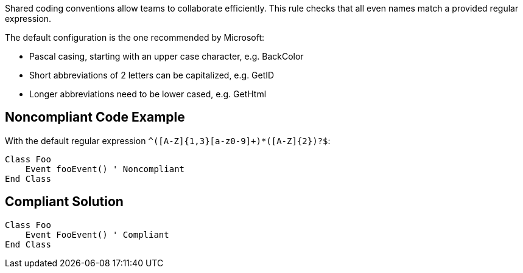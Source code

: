 Shared coding conventions allow teams to collaborate efficiently. This rule checks that all even names match a provided regular expression.


The default configuration is the one recommended by Microsoft:

* Pascal casing, starting with an upper case character, e.g. BackColor
* Short abbreviations of 2 letters can be capitalized, e.g. GetID
* Longer abbreviations need to be lower cased, e.g. GetHtml


== Noncompliant Code Example

With the default regular expression ``++^([A-Z]{1,3}[a-z0-9]+)*([A-Z]{2})?$++``:

----
Class Foo
    Event fooEvent() ' Noncompliant
End Class
----


== Compliant Solution

----
Class Foo
    Event FooEvent() ' Compliant
End Class
----

